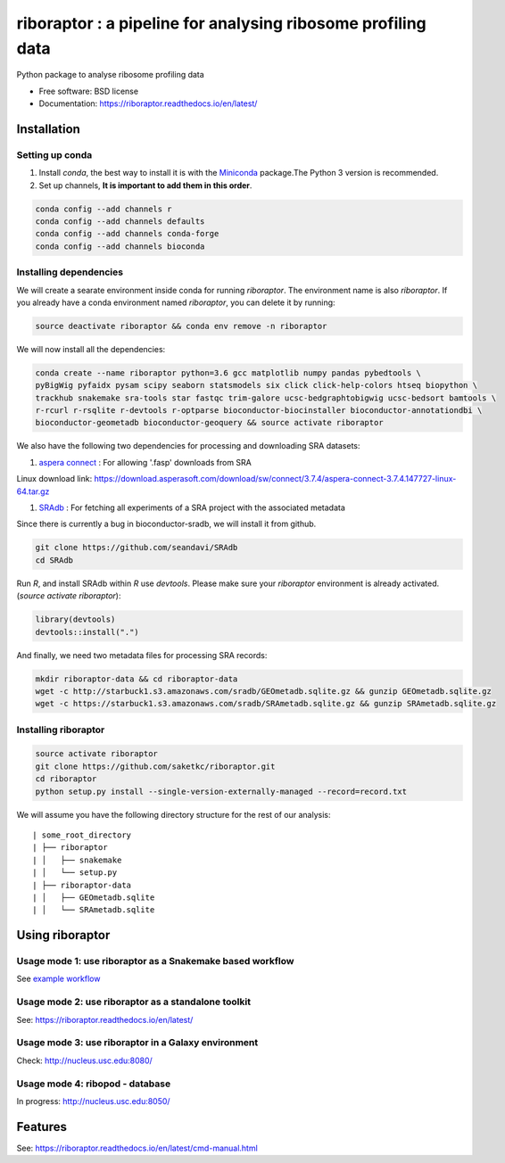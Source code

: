 =============================================================
riboraptor : a pipeline for analysing ribosome profiling data
=============================================================

.. image:: https://img.shields.io/pypi/v/riboraptor.svg?style=flat-square
        :target: https://pypi.python.org/pypi/riboraptor

.. image:: https://travis-ci.com/saketkc/riboraptor.svg?token=GsuWFnsdqcXUSp8vzLip&branch=master
        :target: https://travis-ci.com/saketkc/riboraptor

.. image:: https://img.shields.io/badge/install%20with-bioconda-brightgreen.svg?style=flat-square
        :target: http://bioconda.github.io/recipes/riboraptor/README.html

.. image:: https://readthedocs.org/projects/riboraptor/badge/?version=latest
        :target: http://riboraptor.readthedocs.io/en/latest/?badge=latest&style=flat-square

.. image:: https://codecov.io/gh/saketkc/riboraptor/branch/master/graph/badge.svg?token=klaHhNsttK
        :target: https://codecov.io/gh/saketkc/riboraptor

.. _Miniconda: https://conda.io/miniconda.html
.. _`aspera connect`: http://downloads.asperasoft.com/connect2/
.. _`Line4 snakemake/jobscript.sh`: https://github.com/saketkc/riboraptor/blob/47c8a50753c2bcc96b57d43b525a47bb8fde2d04/snakemake/jobscript.sh#L4
.. _`Line6 snakemake/cluster.yaml`: https://github.com/saketkc/riboraptor/blob/47c8a50753c2bcc96b57d43b525a47bb8fde2d04/snakemake/cluster.yaml#L6
.. _`Line7 snakemake/cluster.yaml`: https://github.com/saketkc/riboraptor/blob/47c8a50753c2bcc96b57d43b525a47bb8fde2d04/snakemake/cluster.yaml#L7
.. _`SRAdb`: https://www.bioconductor.org/packages/3.7/bioc/html/SRAdb.html
.. _`GSE37744`: https://www.ncbi.nlm.nih.gov/geo/query/acc.cgi?acc=GSE37744
.. _`example workflow`: ./docs/example_workflow.rst



Python package to analyse ribosome profiling data


* Free software: BSD license
* Documentation: https://riboraptor.readthedocs.io/en/latest/


Installation
------------

Setting up conda
~~~~~~~~~~~~~~~~

#. Install `conda`, the best way to install it is with the Miniconda_ package.The Python 3 version is recommended.

#. Set up channels, **It is important to add them in this order**.

.. code-block:: bash

   conda config --add channels r
   conda config --add channels defaults
   conda config --add channels conda-forge
   conda config --add channels bioconda


Installing dependencies
~~~~~~~~~~~~~~~~~~~~~~~
We will create a searate environment inside conda for running `riboraptor`. The environment name is also `riboraptor`.
If you already have a conda environment named `riboraptor`, you can delete it by running:

.. code-block:: bash

   source deactivate riboraptor && conda env remove -n riboraptor

We will now install all the dependencies:

.. code-block:: bash

   conda create --name riboraptor python=3.6 gcc matplotlib numpy pandas pybedtools \
   pyBigWig pyfaidx pysam scipy seaborn statsmodels six click click-help-colors htseq biopython \
   trackhub snakemake sra-tools star fastqc trim-galore ucsc-bedgraphtobigwig ucsc-bedsort bamtools \
   r-rcurl r-rsqlite r-devtools r-optparse bioconductor-biocinstaller bioconductor-annotationdbi \
   bioconductor-geometadb bioconductor-geoquery && source activate riboraptor
  
We also have the following two dependencies for processing and downloading SRA datasets:
   
#. `aspera connect`_ : For allowing '.fasp' downloads from SRA

Linux download link: https://download.asperasoft.com/download/sw/connect/3.7.4/aspera-connect-3.7.4.147727-linux-64.tar.gz

#. `SRAdb`_ : For fetching all experiments of a SRA project with the associated metadata

Since there is currently a bug in bioconductor-sradb, we will install it from github. 

.. code-block:: bash
   
   git clone https://github.com/seandavi/SRAdb
   cd SRAdb
   
Run `R`, and install SRAdb within `R` use `devtools`. Please make sure your `riboraptor` environment is already activated. (`source activate riboraptor`):

.. code-block:: r

   library(devtools)
   devtools::install(".")

And finally, we need two metadata files for processing SRA records:

.. code-block:: bash
    
   mkdir riboraptor-data && cd riboraptor-data
   wget -c http://starbuck1.s3.amazonaws.com/sradb/GEOmetadb.sqlite.gz && gunzip GEOmetadb.sqlite.gz
   wget -c https://starbuck1.s3.amazonaws.com/sradb/SRAmetadb.sqlite.gz && gunzip SRAmetadb.sqlite.gz
  

Installing riboraptor
~~~~~~~~~~~~~~~~~~~~~

.. code-block:: bash

   source activate riboraptor
   git clone https://github.com/saketkc/riboraptor.git
   cd riboraptor
   python setup.py install --single-version-externally-managed --record=record.txt

We will assume you have the following directory structure for the rest of our analysis:

::

    | some_root_directory
    | ├── riboraptor
    | │   ├── snakemake
    | │   └── setup.py
    | ├── riboraptor-data
    | │   ├── GEOmetadb.sqlite
    | │   └── SRAmetadb.sqlite


Using riboraptor
----------------

Usage mode 1: use riboraptor as a Snakemake based workflow
~~~~~~~~~~~~~~~~~~~~~~~~~~~~~~~~~~~~~~~~~~~~~~~~~~~~~~~~~~

See `example workflow`_

Usage mode 2: use riboraptor as a standalone toolkit
~~~~~~~~~~~~~~~~~~~~~~~~~~~~~~~~~~~~~~~~~~~~~~~~~~~~

See: https://riboraptor.readthedocs.io/en/latest/
  
Usage mode 3: use riboraptor in a Galaxy environment
~~~~~~~~~~~~~~~~~~~~~~~~~~~~~~~~~~~~~~~~~~~~~~~~~~~~
Check: http://nucleus.usc.edu:8080/


Usage mode 4: ribopod - database
~~~~~~~~~~~~~~~~~~~~~~~~~~~~~~~~
In progress: http://nucleus.usc.edu:8050/


Features
--------

See: https://riboraptor.readthedocs.io/en/latest/cmd-manual.html





